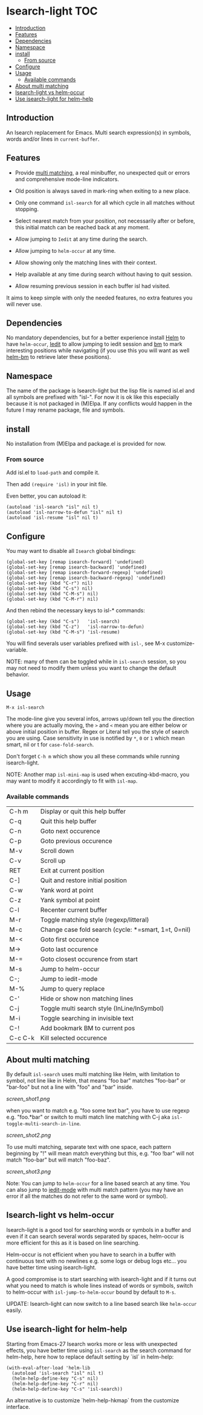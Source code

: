 * Isearch-light                                                         :TOC:
  - [[#introduction][Introduction]]
  - [[#features][Features]]
  - [[#dependencies][Dependencies]]
  - [[#namespace][Namespace]]
  - [[#install][install]]
    - [[#from-source][From source]]
  - [[#configure][Configure]]
  - [[#usage][Usage]]
    - [[#available-commands][Available commands]]
  - [[#about-multi-matching][About multi matching]]
  - [[#isearch-light-vs-helm-occur][Isearch-light vs helm-occur]]
  - [[#use-isearch-light-for-helm-help][Use isearch-light for helm-help]]

** Introduction

An Isearch replacement for Emacs.
Multi search expression(s) in symbols, words and/or lines in ~current-buffer~.

** Features

- Provide [[https://github.com/thierryvolpiatto/isearch-light?tab=readme-ov-file#about-multi-matching][multi matching]], a real minibuffer, no unexpected quit or
  errors and comprehensive mode-line indicators.

- Old position is always saved in mark-ring when exiting to a new place.

- Only one command =isl-search= for all which cycle in all matches
  without stopping.

- Select nearest match from your position, not necessarily after or
  before, this initial match can be reached back at any moment.

- Allow jumping to =Iedit= at any time during the search.

- Allow jumping to =helm-occur= at any time.

- Allow showing only the matching lines with their context.

- Help available at any time during search without having to quit
  session.

- Allow resuming previous session in each buffer isl had visited.

It aims to keep simple with only the needed features, no extra
features you will never use.

** Dependencies

No mandatory dependencies, but for a better experience install [[https://github.com/emacs-helm/helm][Helm]] to
have =helm-occur=, [[https://github.com/victorhge/iedit][Iedit]] to allow jumping to iedit session and [[https://github.com/joodland/bm][bm]] to
mark interesting positions while navigating (if you use this you will
want as well [[https://github.com/emacs-helm/helm-bm][helm-bm]] to retrieve later these positions).

** Namespace

The name of the package is Isearch-light but the lisp file is named
isl.el and all symbols are prefixed with "isl-". For now it is ok like
this especially because it is not packaged in (M)Elpa. If any
conflicts would happen in the future I may rename package, file and symbols.

** install

No installation from (M)Elpa and package.el is provided for now.

*** From source

Add isl.el to =load-path= and compile it.

Then add =(require 'isl)= in your init file.

Even better, you can autoload it:

#+begin_src elisp
    (autoload 'isl-search "isl" nil t)
    (autoload 'isl-narrow-to-defun "isl" nil t)
    (autoload 'isl-resume "isl" nil t)
#+end_src

** Configure

You may want to disable all =Isearch= global bindings:

#+begin_src elisp
    (global-set-key [remap isearch-forward] 'undefined)
    (global-set-key [remap isearch-backward] 'undefined)
    (global-set-key [remap isearch-forward-regexp] 'undefined)
    (global-set-key [remap isearch-backward-regexp] 'undefined)
    (global-set-key (kbd "C-r") nil)
    (global-set-key (kbd "C-s") nil)
    (global-set-key (kbd "C-M-s") nil)
    (global-set-key (kbd "C-M-r") nil)
#+end_src

And then rebind the necessary keys to isl-* commands:

#+begin_src elisp
    (global-set-key (kbd "C-s")   'isl-search)
    (global-set-key (kbd "C-z")   'isl-narrow-to-defun)
    (global-set-key (kbd "C-M-s") 'isl-resume)
#+end_src

You will find severals user variables prefixed with =isl-=, see M-x customize-variable.

NOTE: many of them can be toggled while in =isl-search= session, so
you may not need to modify them unless you want to change the default
behavior.

** Usage

=M-x isl-search=

The mode-line give you several infos, arrows up/down tell you the
direction where you are actually moving, the =>= and =<= mean you are
either below or above initial position in buffer. Regex or Literal
tell you the style of search you are using. Case sensitivity in use is
notified by ~*~, ~0~ or ~1~ which mean smart, nil or t for =case-fold-search=.

Don't forget =C-h m= which show you all these commands while
running isearch-light.

NOTE:  Another map =isl-mini-map= is used when excuting-kbd-macro, you may
want to modify it accordingly to fit with =isl-map=.

*** Available commands

| C-h m   | Display or quit this help buffer                     |
| C-q     | Quit this help buffer                                |
| C-n     | Goto next occurence                                  |
| C-p     | Goto previous occurence                              |
| M-v     | Scroll down                                          |
| C-v     | Scroll up                                            |
| RET     | Exit at current position                             |
| C-]     | Quit and restore initial position                    |
| C-w     | Yank word at point                                   |
| C-z     | Yank symbol at point                                 |
| C-l     | Recenter current buffer                              |
| M-r     | Toggle matching style (regexp/litteral)              |
| M-c     | Change case fold search (cycle: *=smart, 1=t, 0=nil) |
| M-<     | Goto first occurence                                 |
| M->     | Goto last occurence                                  |
| M-=     | Goto closest occurence from start                    |
| M-s     | Jump to helm-occur                                   |
| C-;     | Jump to iedit-mode                                   |
| M-%     | Jump to query replace                                |
| C-'     | Hide or show non matching lines                      |
| C-j     | Toggle multi search style (InLine/InSymbol)          |
| M-i     | Toggle searching in invisible text                   |
| C-!     | Add bookmark BM to current pos                       |
| C-c C-k | Kill selected occurence                              |

** About multi matching

By default =isl-search= uses multi matching like Helm, with limitation
to symbol, not line like in Helm, that means "foo bar" matches
"foo-bar" or "bar-foo" but not a line with "foo" and "bar" inside.

[[screen_shot1.png]]

when you want to match e.g. "foo some text bar",
you have to use regexp e.g. "foo.*bar" or switch to multi match line
matching with C-j aka =isl-toggle-multi-search-in-line=.

[[screen_shot2.png]]

To use multi matching, separate text with one space, each pattern
beginning by "!" will mean match everything but this, e.g. "foo !bar"
will not match "foo-bar" but will match "foo-baz".

[[screen_shot3.png]]

Note: You can jump to =helm-occur= for a line based search at any time.
You can also jump to [[https://github.com/victorhge/iedit][iedit-mode]] with multi match pattern (you may have
an error if all the matches do not refer to the same word or symbol).

** Isearch-light vs helm-occur

Isearch-light is a good tool for searching words or symbols in a
buffer and even if it can search several words separated by spaces,
helm-occur is more efficient for this as it is based on line searching.

Helm-occur is not efficient when you have to search in a buffer with
continuous text with no newlines e.g. some logs or debug logs
etc... you have better time using isearch-light.

A good compromise is to start searching with isearch-light and if it
turns out what you need to match is whole lines instead of words or
symbols, switch to helm-occur with =isl-jump-to-helm-occur= bound by
default to =M-s=.

UPDATE: Isearch-light can now switch to a line based search like
=helm-occur= easily.

** Use isearch-light for helm-help

Starting from Emacs-27 Isearch works more or less with unexpected
effects, you have better time using =isl-search= as the search command for
helm-help, here how to replace default setting by `isl` in helm-help:

#+begin_src elisp
    (with-eval-after-load 'helm-lib
      (autoload 'isl-search "isl" nil t)
      (helm-help-define-key "C-s" nil)
      (helm-help-define-key "C-r" nil)
      (helm-help-define-key "C-s" 'isl-search))    
#+end_src

An alternative is to customize `helm-help-hkmap` from the customize interface.


